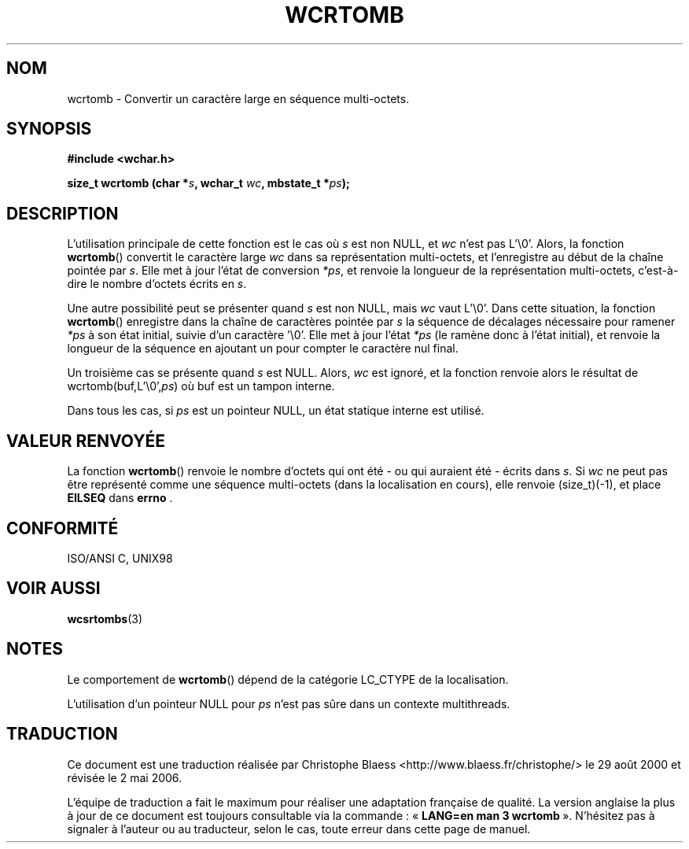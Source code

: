 .\" Copyright (c) Bruno Haible <haible@clisp.cons.org>
.\"
.\" This is free documentation; you can redistribute it and/or
.\" modify it under the terms of the GNU General Public License as
.\" published by the Free Software Foundation; either version 2 of
.\" the License, or (at your option) any later version.
.\"
.\" References consulted:
.\"   GNU glibc-2 source code and manual
.\"   Dinkumware C library reference http://www.dinkumware.com/
.\"   OpenGroup's Single Unix specification http://www.UNIX-systems.org/online.html
.\"   ISO/IEC 9899:1999
.\"
.\" Traduction 29/08/2000 par Christophe Blaess (ccb@club-internet.fr)
.\" LDP 1.30
.\" Màj 21/07/2003 LDP-1.56
.\" Màj 01/05/2006 LDP-1.67.1
.\"
.TH WCRTOMB 3 "25 juillet 1999" LDP "Manuel du programmeur Linux"
.SH NOM
wcrtomb \- Convertir un caractère large en séquence multi-octets.
.SH SYNOPSIS
.nf
.B #include <wchar.h>
.sp
.BI "size_t wcrtomb (char *" s ", wchar_t " wc ", mbstate_t *" ps );
.fi
.SH DESCRIPTION
L'utilisation principale de cette fonction est le cas où \fIs\fP est non NULL, et \fIwc\fP n'est pas L'\\0'.
Alors, la fonction \fBwcrtomb\fP() convertit le caractère large \fIwc\fP dans sa représentation multi-octets, et
l'enregistre au début de la chaîne pointée par \fIs\fP. Elle met à jour l'état de conversion \fI*ps\fP, et renvoie
la longueur de la représentation multi-octets, c'est-à-dire le nombre d'octets écrits en \fIs\fP.
.PP
Une autre possibilité peut se présenter quand \fIs\fP est non NULL, mais \fIwc\fP vaut L'\\0'.
Dans cette situation, la fonction \fBwcrtomb\fP() enregistre dans la chaîne de caractères pointée par \fIs\fP la séquence
de décalages nécessaire pour ramener \fI*ps\fP à son état initial, suivie d'un caractère '\\0'.
Elle met à jour l'état \fI*ps\fP (le ramène donc à l'état initial), et renvoie la longueur de la séquence en ajoutant
un pour compter le caractère nul final.
.PP
Un troisième cas se présente quand \fIs\fP est NULL. Alors, \fIwc\fP est ignoré, et la fonction renvoie alors le résultat
de wcrtomb(buf,L'\\0',\fIps\fP) où buf est un tampon interne.
.PP
Dans tous les cas, si \fIps\fP est un pointeur NULL, un état statique interne est utilisé.
.SH "VALEUR RENVOYÉE"
La fonction \fBwcrtomb\fP() renvoie le nombre d'octets qui ont été \- ou qui auraient été \- écrits dans \fIs\fP.
Si \fIwc\fP ne peut pas être représenté comme une séquence multi-octets (dans la localisation en cours), elle
renvoie (size_t)(\-1), et place \fBEILSEQ\fP dans \fBerrno\fP .
.SH "CONFORMITÉ"
ISO/ANSI C, UNIX98
.SH "VOIR AUSSI"
.BR wcsrtombs (3)
.SH NOTES
Le comportement de \fBwcrtomb\fP() dépend de la catégorie LC_CTYPE de la localisation.
.PP
L'utilisation d'un pointeur NULL pour \fIps\fP n'est pas sûre dans un contexte multithreads.
.SH TRADUCTION
.PP
Ce document est une traduction réalisée par Christophe Blaess
<http://www.blaess.fr/christophe/> le 29\ août\ 2000
et révisée le 2\ mai\ 2006.
.PP
L'équipe de traduction a fait le maximum pour réaliser une adaptation
française de qualité. La version anglaise la plus à jour de ce document est
toujours consultable via la commande\ : «\ \fBLANG=en\ man\ 3\ wcrtomb\fR\ ».
N'hésitez pas à signaler à l'auteur ou au traducteur, selon le cas, toute
erreur dans cette page de manuel.
